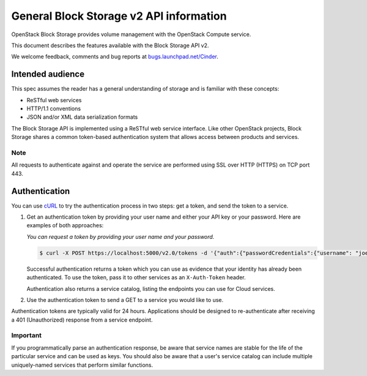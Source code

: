 ========================================
General Block Storage v2 API information
========================================

OpenStack Block Storage provides volume management with the OpenStack
Compute service.

This document describes the features available with the Block Storage
API v2.

We welcome feedback, comments and bug reports at
`bugs.launchpad.net/Cinder <http://bugs.launchpad.net/cinder>`__.

Intended audience
-----------------

This spec assumes the reader has a general understanding of storage and is familiar with these concepts:

-  ReSTful web services

-  HTTP/1.1 conventions

-  JSON and/or XML data serialization formats

The Block Storage API is implemented using a ReSTful web service
interface. Like other OpenStack projects, Block Storage shares a common
token-based authentication system that allows access between products
and services.

Note
~~~~

All requests to authenticate against and operate the service are
performed using SSL over HTTP (HTTPS) on TCP port 443.

Authentication
--------------

You can use `cURL <http://curl.haxx.se/>`__ to try the authentication
process in two steps: get a token, and send the token to a service.

#. Get an authentication token by providing your user name and either
   your API key or your password. Here are examples of both approaches:

   *You can request a token by providing your user name and your
   password.*

   .. code::

       $ curl -X POST https://localhost:5000/v2.0/tokens -d '{"auth":{"passwordCredentials":{"username": "joecool", "password":"coolword"}, "tenantId":"5"}}' -H 'Content-type: application/json'

   Successful authentication returns a token which you can use as
   evidence that your identity has already been authenticated. To use
   the token, pass it to other services as an ``X-Auth-Token`` header.

   Authentication also returns a service catalog, listing the endpoints
   you can use for Cloud services.

#. Use the authentication token to send a GET to a service you would
   like to use.

Authentication tokens are typically valid for 24 hours. Applications
should be designed to re-authenticate after receiving a 401
(Unauthorized) response from a service endpoint.

Important
~~~~~~~~~

If you programmatically parse an authentication response, be aware that
service names are stable for the life of the particular service and can
be used as keys. You should also be aware that a user's service catalog
can include multiple uniquely-named services that perform similar
functions.


